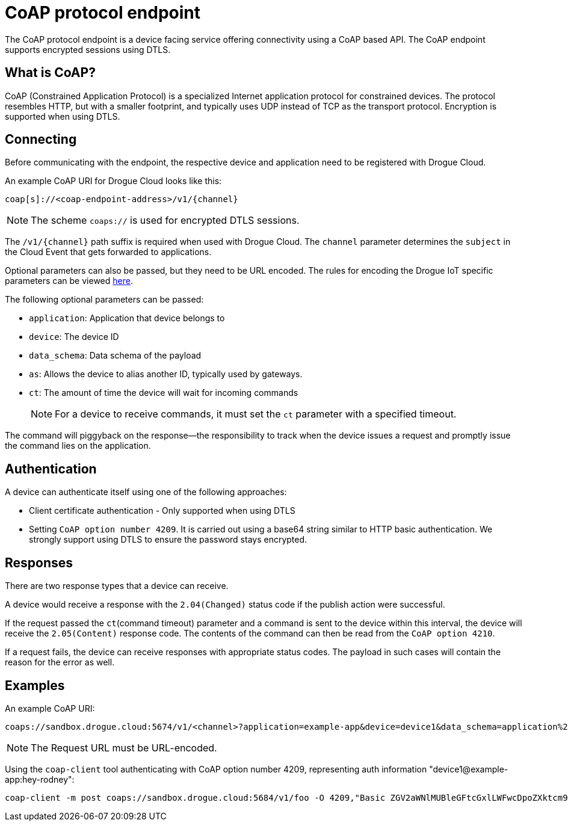 = CoAP protocol endpoint

The CoAP protocol endpoint is a device facing service offering connectivity using a CoAP based API. The CoAP endpoint supports
encrypted sessions using DTLS.

== What is CoAP?

CoAP (Constrained Application Protocol) is a specialized Internet application protocol for constrained devices. The protocol resembles HTTP, but with a smaller footprint, and typically uses UDP instead of TCP as the transport protocol. Encryption is supported when using DTLS.

== Connecting

Before communicating with the endpoint, the respective device and application need to be registered with Drogue Cloud.

An example CoAP URI for Drogue Cloud looks like this:

[source]
----
coap[s]://<coap-endpoint-address>/v1/{channel}
----

NOTE: The scheme `coaps://` is used for encrypted DTLS sessions.

The `/v1/\{channel\}` path suffix is required when used with Drogue Cloud. The `channel` parameter determines the `subject` in the Cloud Event that gets forwarded to applications.

Optional parameters can also be passed, but they need to be URL encoded. The rules for encoding the
Drogue IoT specific parameters can be viewed https://github.com/drogue-iot/rfcs/blob/main/active/0003-cloud-events-mapping.md#common-fields[here].

The following optional parameters can be passed:

* `application`: Application that device belongs to
* `device`: The device ID
* `data_schema`: Data schema of the payload
* `as`: Allows the device to alias another ID, typically used by gateways.
* `ct`: The amount of time the device will wait for incoming commands
+
NOTE: For a device to receive commands, it must set the `ct` parameter with a specified timeout.

The command will piggyback on the response—the responsibility to track when the device issues a request and promptly issue the command lies on the application.


== Authentication

A device can authenticate itself using one of the following approaches:

* Client certificate authentication - Only supported when using DTLS
* Setting `CoAP option number 4209`. It is carried out using a base64 string similar to HTTP basic authentication. We strongly support using DTLS to ensure the password stays encrypted.

== Responses

There are two response types that a device can receive.

A device would receive a response with the `2.04(Changed)` status code if the publish action were successful.

If the request passed the `ct`(command timeout) parameter and a command is sent to the device within this interval, the device will receive the `2.05(Content)` response code. The contents of the command can then be read from the `CoAP option 4210`.

If a request fails, the device can receive responses with appropriate status codes. The payload in such cases will contain the reason for the error as well.

== Examples

An example CoAP URI:

[source]
----
coaps://sandbox.drogue.cloud:5674/v1/<channel>?application=example-app&device=device1&data_schema=application%2Foctet-stream&as=device%232&ct=30
----

NOTE: The Request URL must be URL-encoded.

Using the `coap-client` tool authenticating with CoAP option number 4209, representing auth information "device1@example-app:hey-rodney":

[source]
----
coap-client -m post coaps://sandbox.drogue.cloud:5684/v1/foo -O 4209,"Basic ZGV2aWNlMUBleGFtcGxlLWFwcDpoZXktcm9kbmV5"
----
